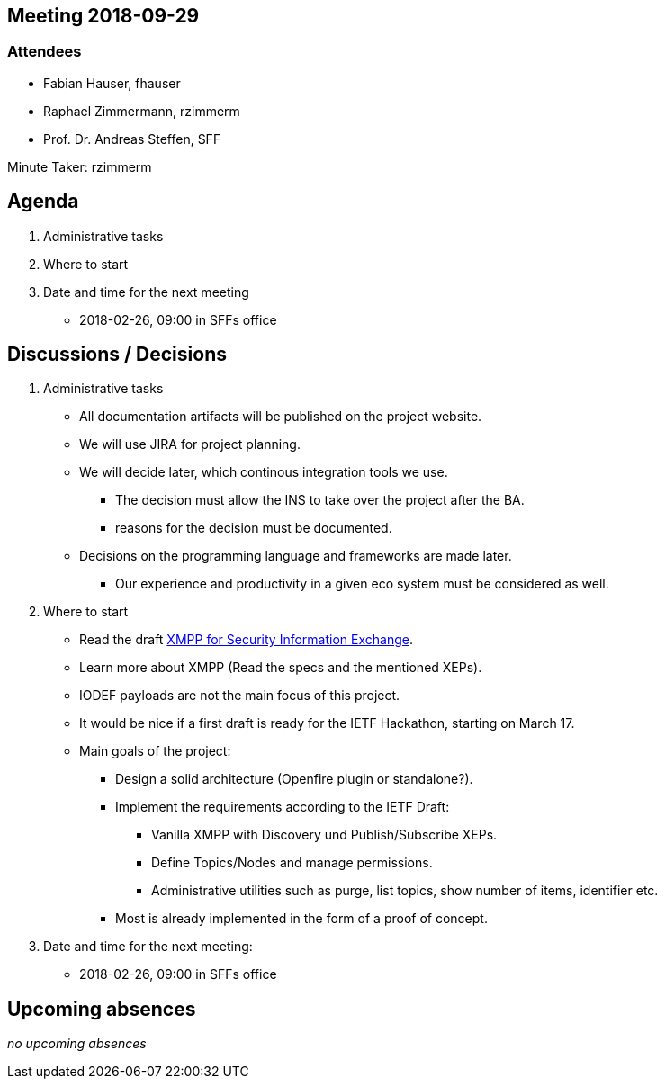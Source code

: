 :notitle:
== Meeting 2018-09-29

=== Attendees

* Fabian Hauser, fhauser
* Raphael Zimmermann, rzimmerm
* Prof. Dr. Andreas Steffen, SFF

Minute Taker: rzimmerm

== Agenda

. Administrative tasks
. Where to start
. Date and time for the next meeting
    - 2018-02-26, 09:00 in SFFs office

== Discussions / Decisions

. Administrative tasks
  * All documentation artifacts will be published on the project website.
  * We will use JIRA for project planning.
  * We will decide later, which continous integration tools we use.
  ** The decision must allow the INS to take over the project after the BA.
  ** reasons for the decision must be documented.
  * Decisions on the programming language and frameworks are made later.
  ** Our experience and productivity in a given eco system must be considered as well.
. Where to start
    * Read the draft https://datatracker.ietf.org/doc/draft-ietf-mile-xmpp-grid/[XMPP for Security Information Exchange].
    * Learn more about XMPP (Read the specs and the mentioned XEPs).
    * IODEF payloads are not the main focus of this project.
    * It would be nice if a first draft is ready for the IETF Hackathon, starting on March 17.
    * Main goals of the project:
    ** Design a solid architecture (Openfire plugin or standalone?).
    ** Implement the requirements according to the IETF Draft:
    *** Vanilla XMPP with Discovery und Publish/Subscribe XEPs.
    *** Define Topics/Nodes and manage permissions.
    *** Administrative utilities such as purge, list topics, show number of items, identifier etc.
    ** Most is already implemented in the form of a proof of concept.
. Date and time for the next meeting:
    * 2018-02-26, 09:00 in SFFs office

== Upcoming absences

_no upcoming absences_

